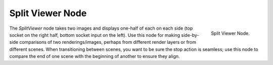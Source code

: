 
*****************
Split Viewer Node
*****************

.. figure:: /images/compositing_nodes_splitviewer.png
   :align: right

   Split Viewer Node.

The *SplitViewer* node takes two images and displays one-half of each on each side
(top socket on the right half, bottom socket input on the left).
Use this node for making side-by-side comparisons of two renderings/images,
perhaps from different render layers or from different scenes.
When transitioning between scenes, you want to be sure the stop action is seamless; use this
node to compare the end of one scene with the beginning of another to ensure they align.
